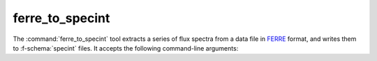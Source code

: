 .. _grid-tools-ferre_to_specint:

ferre_to_specint
~~~~~~~~~~~~~~~~

The :command:`ferre_to_specint` tool extracts a series of flux spectra
from a data file in `FERRE <http://www.as.utexas.edu/~hebe/ferre>`__
format, and writes them to :f-schema:`specint` files. It accepts the
following command-line arguments:

.. program:: ferre_to_specint

.. option:: <ferre_file_name>

   Name of input FERRE file.

.. option:: <ferre_file_type>

   Type of input file. This determines the mapping between
   photospheric parameters given in the input file, and photospheric
   parameters written to the output file. Supported options are
   :code:`CAP18` (for the :ads_citealp:`allende:2018` grids).

.. option:: <specint_prefix>

   Prefix of output :f-schema:`specint` files; these will have the name
   :file:`<specint_prefix>-NNNNNNNN.h5`, where :file:`NNNNNNNN` is the
   zero-padded index of the spectrum (starting at 1).
